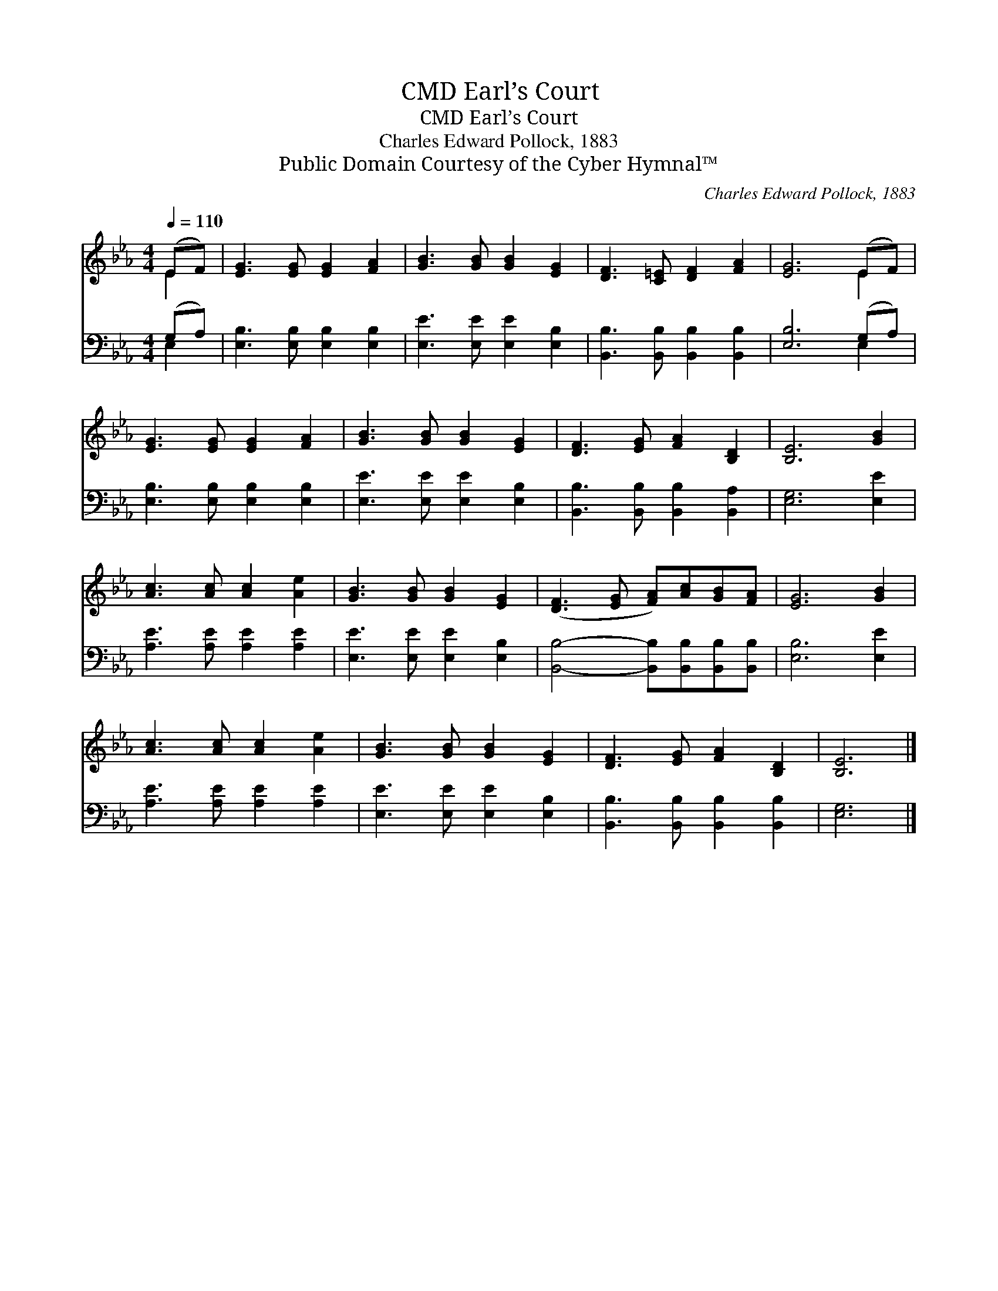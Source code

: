 X:1
T:Earl’s Court, CMD
T:Earl’s Court, CMD
T:Charles Edward Pollock, 1883
T:Public Domain Courtesy of the Cyber Hymnal™
C:Charles Edward Pollock, 1883
Z:Public Domain
Z:Courtesy of the Cyber Hymnal™
%%score ( 1 2 ) ( 3 4 )
L:1/8
Q:1/4=110
M:4/4
K:Eb
V:1 treble 
V:2 treble 
V:3 bass 
V:4 bass 
V:1
 (EF) | [EG]3 [EG] [EG]2 [FA]2 | [GB]3 [GB] [GB]2 [EG]2 | [DF]3 [C=E] [DF]2 [FA]2 | [EG]6 (EF) | %5
 [EG]3 [EG] [EG]2 [FA]2 | [GB]3 [GB] [GB]2 [EG]2 | [DF]3 [EG] [FA]2 [B,D]2 | [B,E]6 [GB]2 | %9
 [Ac]3 [Ac] [Ac]2 [Ae]2 | [GB]3 [GB] [GB]2 [EG]2 | ([DF]3 [EG] [FA])[Ac][GB][FA] | [EG]6 [GB]2 | %13
 [Ac]3 [Ac] [Ac]2 [Ae]2 | [GB]3 [GB] [GB]2 [EG]2 | [DF]3 [EG] [FA]2 [B,D]2 | [B,E]6 |] %17
V:2
 E2 | x8 | x8 | x8 | x6 E2 | x8 | x8 | x8 | x8 | x8 | x8 | x8 | x8 | x8 | x8 | x8 | x6 |] %17
V:3
 (G,A,) | [E,B,]3 [E,B,] [E,B,]2 [E,B,]2 | [E,E]3 [E,E] [E,E]2 [E,B,]2 | %3
 [B,,B,]3 [B,,B,] [B,,B,]2 [B,,B,]2 | [E,B,]6 (G,A,) | [E,B,]3 [E,B,] [E,B,]2 [E,B,]2 | %6
 [E,E]3 [E,E] [E,E]2 [E,B,]2 | [B,,B,]3 [B,,B,] [B,,B,]2 [B,,A,]2 | [E,G,]6 [E,E]2 | %9
 [A,E]3 [A,E] [A,E]2 [A,E]2 | [E,E]3 [E,E] [E,E]2 [E,B,]2 | %11
 [B,,B,]4- [B,,B,][B,,B,][B,,B,][B,,B,] | [E,B,]6 [E,E]2 | [A,E]3 [A,E] [A,E]2 [A,E]2 | %14
 [E,E]3 [E,E] [E,E]2 [E,B,]2 | [B,,B,]3 [B,,B,] [B,,B,]2 [B,,B,]2 | [E,G,]6 |] %17
V:4
 E,2 | x8 | x8 | x8 | x6 E,2 | x8 | x8 | x8 | x8 | x8 | x8 | x8 | x8 | x8 | x8 | x8 | x6 |] %17

